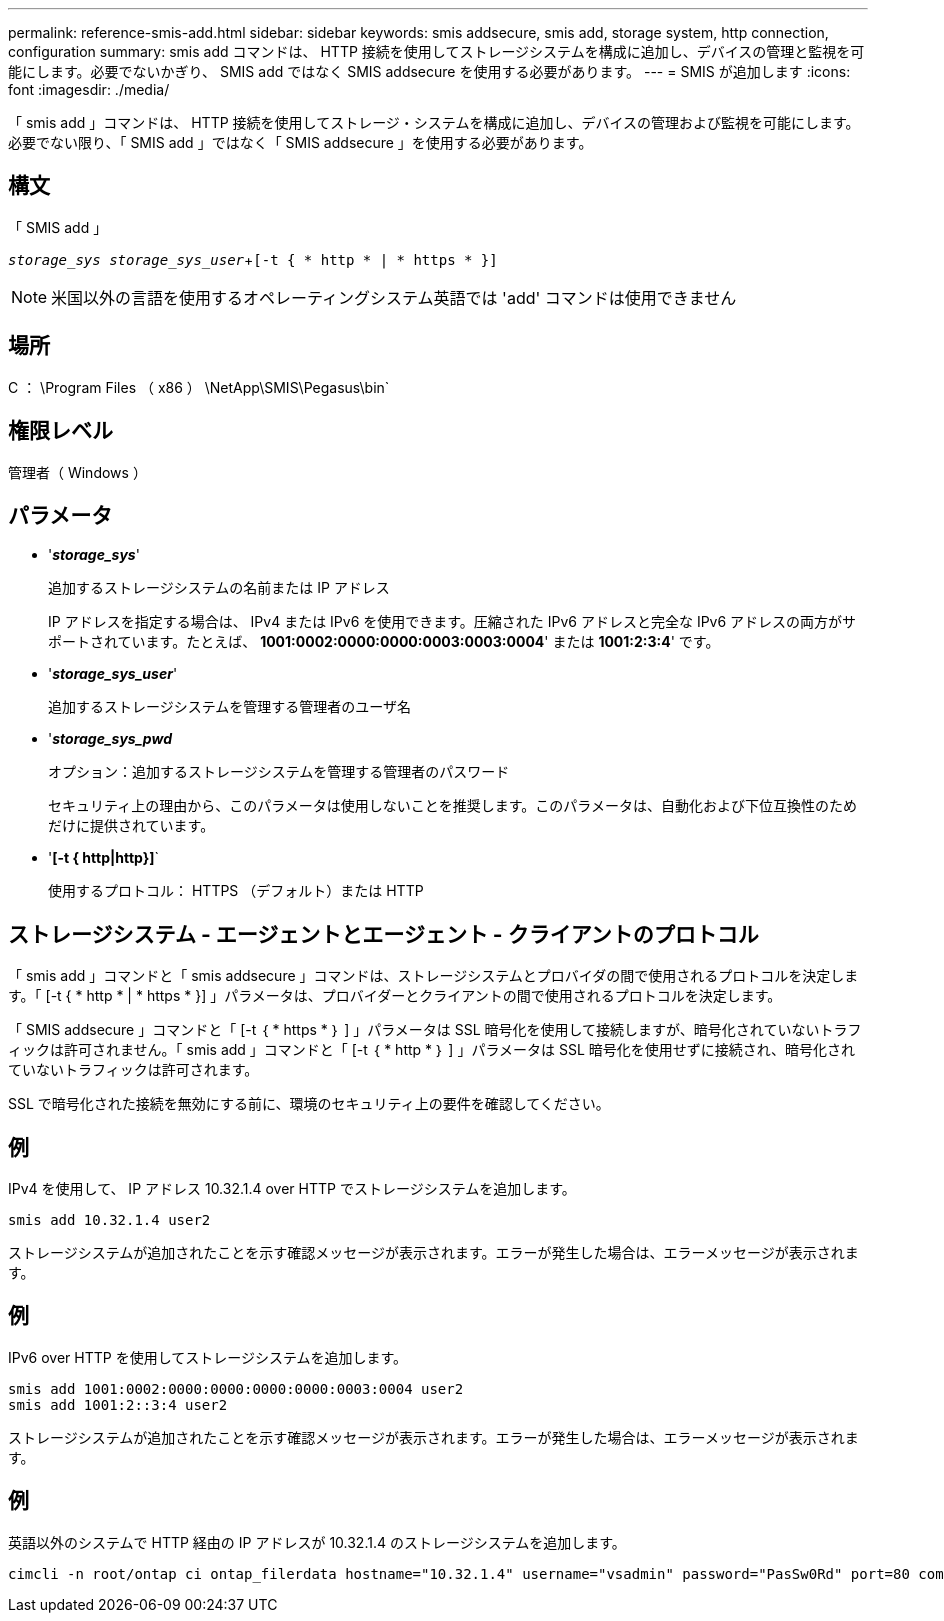 ---
permalink: reference-smis-add.html 
sidebar: sidebar 
keywords: smis addsecure, smis add, storage system, http connection, configuration 
summary: smis add コマンドは、 HTTP 接続を使用してストレージシステムを構成に追加し、デバイスの管理と監視を可能にします。必要でないかぎり、 SMIS add ではなく SMIS addsecure を使用する必要があります。 
---
= SMIS が追加します
:icons: font
:imagesdir: ./media/


[role="lead"]
「 smis add 」コマンドは、 HTTP 接続を使用してストレージ・システムを構成に追加し、デバイスの管理および監視を可能にします。必要でない限り、「 SMIS add 」ではなく「 SMIS addsecure 」を使用する必要があります。



== 構文

「 SMIS add 」

`_storage_sys storage_sys_user_`+`[-t { * http * | * https * }]`

[NOTE]
====
米国以外の言語を使用するオペレーティングシステム英語では 'add' コマンドは使用できません

====


== 場所

C ： \Program Files （ x86 ） \NetApp\SMIS\Pegasus\bin`



== 権限レベル

管理者（ Windows ）



== パラメータ

* '*_storage_sys_*'
+
追加するストレージシステムの名前または IP アドレス

+
IP アドレスを指定する場合は、 IPv4 または IPv6 を使用できます。圧縮された IPv6 アドレスと完全な IPv6 アドレスの両方がサポートされています。たとえば、 *1001:0002:0000:0000:0003:0003:0004*' または *1001:2:3:4*' です。

* '*_storage_sys_user_*'
+
追加するストレージシステムを管理する管理者のユーザ名

* '*_storage_sys_pwd_*
+
オプション：追加するストレージシステムを管理する管理者のパスワード

+
セキュリティ上の理由から、このパラメータは使用しないことを推奨します。このパラメータは、自動化および下位互換性のためだけに提供されています。

* '*[-t { http|http}]*`
+
使用するプロトコル： HTTPS （デフォルト）または HTTP





== ストレージシステム - エージェントとエージェント - クライアントのプロトコル

「 smis add 」コマンドと「 smis addsecure 」コマンドは、ストレージシステムとプロバイダの間で使用されるプロトコルを決定します。「 [-t { * http * | * https * }] 」パラメータは、プロバイダーとクライアントの間で使用されるプロトコルを決定します。

「 SMIS addsecure 」コマンドと「 [-t ｛ * https * ｝ ] 」パラメータは SSL 暗号化を使用して接続しますが、暗号化されていないトラフィックは許可されません。「 smis add 」コマンドと「 [-t ｛ * http * ｝ ] 」パラメータは SSL 暗号化を使用せずに接続され、暗号化されていないトラフィックは許可されます。

SSL で暗号化された接続を無効にする前に、環境のセキュリティ上の要件を確認してください。



== 例

IPv4 を使用して、 IP アドレス 10.32.1.4 over HTTP でストレージシステムを追加します。

[listing]
----
smis add 10.32.1.4 user2
----
ストレージシステムが追加されたことを示す確認メッセージが表示されます。エラーが発生した場合は、エラーメッセージが表示されます。



== 例

IPv6 over HTTP を使用してストレージシステムを追加します。

[listing]
----
smis add 1001:0002:0000:0000:0000:0000:0003:0004 user2
smis add 1001:2::3:4 user2
----
ストレージシステムが追加されたことを示す確認メッセージが表示されます。エラーが発生した場合は、エラーメッセージが表示されます。



== 例

英語以外のシステムで HTTP 経由の IP アドレスが 10.32.1.4 のストレージシステムを追加します。

[listing]
----
cimcli -n root/ontap ci ontap_filerdata hostname="10.32.1.4" username="vsadmin" password="PasSw0Rd" port=80 comMechanism="HTTP" --timeout 180
----